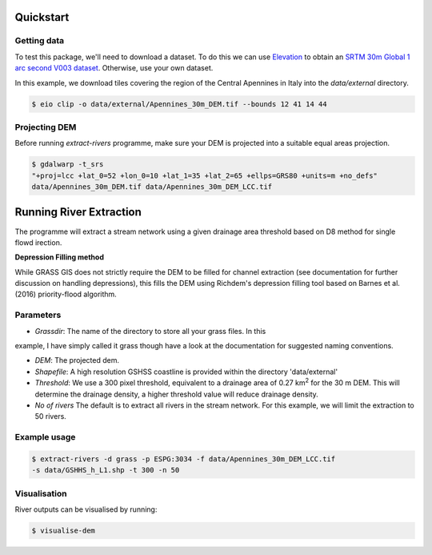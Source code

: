 Quickstart
===========

Getting data
-------------

To test this package, we'll need to download a dataset. To do this we can use
`Elevation <https://pypi.org/project/elevation/>`_ to obtain an `SRTM 30m Global 1 arc second V003 dataset <https://search.earthdata.nasa.gov/search>`_. Otherwise, use your own dataset.

In this example, we download tiles covering the region of the Central Apennines in Italy into the *data/external* directory.

.. code:: bash

   $ eio clip -o data/external/Apennines_30m_DEM.tif --bounds 12 41 14 44

Projecting DEM
--------------

Before running *extract-rivers* programme, make sure your DEM is projected into 
a suitable equal areas projection.

.. code:: bash

   $ gdalwarp -t_srs 
   "+proj=lcc +lat_0=52 +lon_0=10 +lat_1=35 +lat_2=65 +ellps=GRS80 +units=m +no_defs" 
   data/Apennines_30m_DEM.tif data/Apennines_30m_DEM_LCC.tif

Running River Extraction
========================

The programme will extract a stream network using a given drainage 
area threshold based on D8 method for single flowd irection. 

**Depression Filling method**

While GRASS GIS does not strictly require the DEM to be filled for channel 
extraction (see documentation for further discussion on handling depressions), this
fills the DEM using Richdem's depression filling tool based on Barnes et al. (2016)
priority-flood algorithm.

Parameters
----------

- *Grassdir*: The name of the directory to store all your grass files. In this
example, I have simply called it grass though have a look at the documentation
for suggested naming conventions. 

- *DEM*: The projected dem.

- *Shapefile*: A high resolution GSHSS coastline is provided within the directory 'data/external'

- *Threshold*: We use a 300 pixel threshold, equivalent to a drainage area of 
  0.27 km\ :sup:`2` for the 30 m DEM. This will determine the drainage density, 
  a higher threshold value will reduce drainage density. 
   
- *No of rivers* The default is to extract all rivers in the stream network.
  For this example, we will limit the extraction to 50 rivers.
 
Example usage
-------------

.. code:: bash

   $ extract-rivers -d grass -p ESPG:3034 -f data/Apennines_30m_DEM_LCC.tif 
   -s data/GSHHS_h_L1.shp -t 300 -n 50

Visualisation
-------------

River outputs can be visualised by running:

.. code:: bash

   $ visualise-dem

